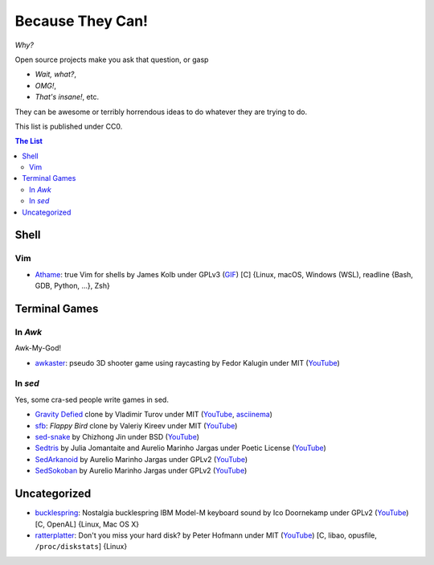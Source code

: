 =================
Because They Can!
=================

*Why?*

Open source projects make you ask that question, or gasp

* *Wait, what?*,
* *OMG!*,
* *That's insane!*, etc.

They can be awesome or terribly horrendous ideas to do whatever they are trying
to do.

This list is published under CC0.


.. contents:: **The List**
   :local:
   :backlinks: top


Shell
=====

Vim
---

* `Athame <https://github.com/ardagnir/athame>`_:
  true Vim for shells
  by James Kolb under GPLv3
  (`GIF <https://i.imgur.com/74EoF4X.gif>`__)
  [C]
  {Linux, macOS, Windows (WSL), readline {Bash, GDB, Python, ...}, Zsh}


Terminal Games
==============

In *Awk*
--------

Awk-My-God!

* `awkaster <https://github.com/TheMozg/awk-raycaster>`_:
  pseudo 3D shooter game using raycasting
  by Fedor Kalugin under MIT
  (`YouTube <https://youtu.be/klB1WVZ87Kw>`__)



In *sed*
--------

Yes, some cra-sed people write games in sed.

* `Gravity Defied <https://github.com/Firemoon777/gravity-defied>`_ clone
  by Vladimir Turov under MIT
  (`YouTube <https://youtu.be/Jh3gvpa-1zY>`__,
  `asciinema <https://asciinema.org/a/ddfusaite83m32k8vblg10iil>`__)

* `sfb <https://github.com/ValeriyKr/sfb>`_: *Flappy Bird* clone
  by Valeriy Kireev under MIT
  (`YouTube <https://youtu.be/G3k7rplCl4o>`__)

* `sed-snake <https://github.com/jinchizhong/sed-snake>`_
  by Chizhong Jin under BSD
  (`YouTube <https://youtu.be/WK3N38m-5Vw>`__)

* `Sedtris <https://github.com/uuner/sedtris>`_
  by Julia Jomantaite and Aurelio Marinho Jargas under Poetic License
  (`YouTube <https://youtu.be/0TFdHRIiuqc>`__)

* `SedArkanoid <http://aurelio.net/projects/sedarkanoid/>`_
  by Aurelio Marinho Jargas under GPLv2
  (`YouTube <https://youtu.be/HmhJVqwK0CQ>`__)

* `SedSokoban <http://aurelio.net/projects/sedsokoban/>`_
  by Aurelio Marinho Jargas under GPLv2
  (`YouTube <https://youtu.be/bg3x43E-yjo>`__)


Uncategorized
=============

* `bucklespring <https://github.com/zevv/bucklespring>`_: Nostalgia
  bucklespring IBM Model-M keyboard sound
  by Ico Doornekamp under GPLv2
  (`YouTube <https://youtu.be/21AuWT1lDMc>`__)
  [C, OpenAL]
  {Linux, Mac OS X}

* `ratterplatter <https://github.com/vain/ratterplatter>`_: Don't you miss your
  hard disk?
  by Peter Hofmann under MIT
  (`YouTube <https://youtu.be/PSjHgNZTW3w>`__)
  [C, libao, opusfile, ``/proc/diskstats``]
  {Linux}
